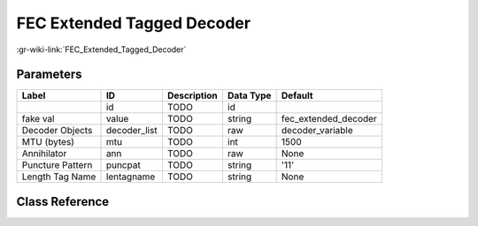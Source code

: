 ---------------------------
FEC Extended Tagged Decoder
---------------------------

:gr-wiki-link:`FEC_Extended_Tagged_Decoder`

Parameters
**********

+-------------------------+-------------------------+-------------------------+-------------------------+-------------------------+
|Label                    |ID                       |Description              |Data Type                |Default                  |
+=========================+=========================+=========================+=========================+=========================+
|                         |id                       |TODO                     |id                       |                         |
+-------------------------+-------------------------+-------------------------+-------------------------+-------------------------+
|fake val                 |value                    |TODO                     |string                   |fec_extended_decoder     |
+-------------------------+-------------------------+-------------------------+-------------------------+-------------------------+
|Decoder Objects          |decoder_list             |TODO                     |raw                      |decoder_variable         |
+-------------------------+-------------------------+-------------------------+-------------------------+-------------------------+
|MTU (bytes)              |mtu                      |TODO                     |int                      |1500                     |
+-------------------------+-------------------------+-------------------------+-------------------------+-------------------------+
|Annihilator              |ann                      |TODO                     |raw                      |None                     |
+-------------------------+-------------------------+-------------------------+-------------------------+-------------------------+
|Puncture Pattern         |puncpat                  |TODO                     |string                   |'11'                     |
+-------------------------+-------------------------+-------------------------+-------------------------+-------------------------+
|Length Tag Name          |lentagname               |TODO                     |string                   |None                     |
+-------------------------+-------------------------+-------------------------+-------------------------+-------------------------+

Class Reference
*******************

.. tabs::

   .. group-tab:: Python
      TODO

   .. group-tab:: C++

      .. doxygengroup:: block_fec_extended_tagged_decoder
         :content-only:
         :undoc-members:
         :private-members:
         :members:

